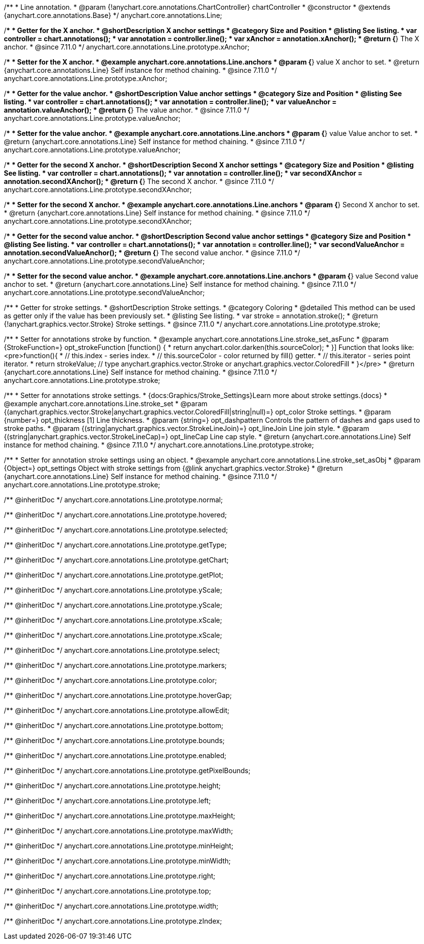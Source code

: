 /**
 * Line annotation.
 * @param {!anychart.core.annotations.ChartController} chartController
 * @constructor
 * @extends {anychart.core.annotations.Base}
 */
anychart.core.annotations.Line;

//----------------------------------------------------------------------------------------------------------------------
//
//  anychart.core.annotations.Line.prototype.xAnchor
//
//----------------------------------------------------------------------------------------------------------------------

/**
 * Getter for the X anchor.
 * @shortDescription X anchor settings
 * @category Size and Position
 * @listing See listing.
 * var controller = chart.annotations();
 * var annotation = controller.line();
 * var xAnchor = annotation.xAnchor();
 * @return {*} The X anchor.
 * @since 7.11.0
 */
anychart.core.annotations.Line.prototype.xAnchor;

/**
 * Setter for the X anchor.
 * @example anychart.core.annotations.Line.anchors
 * @param {*} value X anchor to set.
 * @return {anychart.core.annotations.Line} Self instance for method chaining.
 * @since 7.11.0
 */
anychart.core.annotations.Line.prototype.xAnchor;

//----------------------------------------------------------------------------------------------------------------------
//
//  anychart.core.annotations.Line.prototype.valueAnchor
//
//----------------------------------------------------------------------------------------------------------------------

/**
 * Getter for the value anchor.
 * @shortDescription Value anchor settings
 * @category Size and Position
 * @listing See listing.
 * var controller = chart.annotations();
 * var annotation = controller.line();
 * var valueAnchor = annotation.valueAnchor();
 * @return {*} The value anchor.
 * @since 7.11.0
 */
anychart.core.annotations.Line.prototype.valueAnchor;

/**
 * Setter for the value anchor.
 * @example anychart.core.annotations.Line.anchors
 * @param {*} value Value anchor to set.
 * @return {anychart.core.annotations.Line} Self instance for method chaining.
 * @since 7.11.0
 */
anychart.core.annotations.Line.prototype.valueAnchor;

//----------------------------------------------------------------------------------------------------------------------
//
//  anychart.core.annotations.Line.prototype.secondXAnchor
//
//----------------------------------------------------------------------------------------------------------------------

/**
 * Getter for the second X anchor.
 * @shortDescription Second X anchor settings
 * @category Size and Position
 * @listing See listing.
 * var controller = chart.annotations();
 * var annotation = controller.line();
 * var secondXAnchor = annotation.secondXAnchor();
 * @return {*} The second X anchor.
 * @since 7.11.0
 */
anychart.core.annotations.Line.prototype.secondXAnchor;

/**
 * Setter for the second X anchor.
 * @example anychart.core.annotations.Line.anchors
 * @param {*} Second X anchor to set.
 * @return {anychart.core.annotations.Line} Self instance for method chaining.
 * @since 7.11.0
 */
anychart.core.annotations.Line.prototype.secondXAnchor;

//----------------------------------------------------------------------------------------------------------------------
//
//  anychart.core.annotations.Line.prototype.secondValueAnchor
//
//----------------------------------------------------------------------------------------------------------------------

/**
 * Getter for the second value anchor.
 * @shortDescription Second value anchor settings
 * @category Size and Position
 * @listing See listing.
 * var controller = chart.annotations();
 * var annotation = controller.line();
 * var secondValueAnchor = annotation.secondValueAnchor();
 * @return {*} The second value anchor.
 * @since 7.11.0
 */
anychart.core.annotations.Line.prototype.secondValueAnchor;

/**
 * Setter for the second value anchor.
 * @example anychart.core.annotations.Line.anchors
 * @param {*} value Second value anchor to set.
 * @return {anychart.core.annotations.Line} Self instance for method chaining.
 * @since 7.11.0
 */
anychart.core.annotations.Line.prototype.secondValueAnchor;

//----------------------------------------------------------------------------------------------------------------------
//
//  anychart.core.annotations.Line.prototype.stroke
//
//----------------------------------------------------------------------------------------------------------------------

/**
 * Getter for stroke settings.
 * @shortDescription Stroke settings.
 * @category Coloring
 * @detailed This method can be used as getter only if the value has been previously set.
 * @listing See listing.
 * var stroke = annotation.stroke();
 * @return {!anychart.graphics.vector.Stroke} Stroke settings.
 * @since 7.11.0
 */
anychart.core.annotations.Line.prototype.stroke;

/**
 * Setter for annotations stroke by function.
 * @example anychart.core.annotations.Line.stroke_set_asFunc
 * @param {StrokeFunction=} opt_strokeFunction [function() {
 *  return anychart.color.darken(this.sourceColor);
 * }] Function that looks like: <pre>function(){
 *    // this.index - series index.
 *    // this.sourceColor -  color returned by fill() getter.
 *    // this.iterator - series point iterator.
 *    return strokeValue; // type anychart.graphics.vector.Stroke or anychart.graphics.vector.ColoredFill
 * }</pre>
 * @return {anychart.core.annotations.Line} Self instance for method chaining.
 * @since 7.11.0
 */
anychart.core.annotations.Line.prototype.stroke;

/**
 * Setter for annotations stroke settings.
 * {docs:Graphics/Stroke_Settings}Learn more about stroke settings.{docs}
 * @example anychart.core.annotations.Line.stroke_set
 * @param {(anychart.graphics.vector.Stroke|anychart.graphics.vector.ColoredFill|string|null)=} opt_color Stroke settings.
 * @param {number=} opt_thickness [1] Line thickness.
 * @param {string=} opt_dashpattern Controls the pattern of dashes and gaps used to stroke paths.
 * @param {(string|anychart.graphics.vector.StrokeLineJoin)=} opt_lineJoin Line join style.
 * @param {(string|anychart.graphics.vector.StrokeLineCap)=} opt_lineCap Line cap style.
 * @return {anychart.core.annotations.Line} Self instance for method chaining.
 * @since 7.11.0
 */
anychart.core.annotations.Line.prototype.stroke;

/**
 * Setter for annotation stroke settings using an object.
 * @example anychart.core.annotations.Line.stroke_set_asObj
 * @param {Object=} opt_settings Object with stroke settings from {@link anychart.graphics.vector.Stroke}
 * @return {anychart.core.annotations.Line} Self instance for method chaining.
 * @since 7.11.0
 */
anychart.core.annotations.Line.prototype.stroke;

/** @inheritDoc */
anychart.core.annotations.Line.prototype.normal;

/** @inheritDoc */
anychart.core.annotations.Line.prototype.hovered;

/** @inheritDoc */
anychart.core.annotations.Line.prototype.selected;

/** @inheritDoc */
anychart.core.annotations.Line.prototype.getType;

/** @inheritDoc */
anychart.core.annotations.Line.prototype.getChart;

/** @inheritDoc */
anychart.core.annotations.Line.prototype.getPlot;

/** @inheritDoc */
anychart.core.annotations.Line.prototype.yScale;

/** @inheritDoc */
anychart.core.annotations.Line.prototype.yScale;

/** @inheritDoc */
anychart.core.annotations.Line.prototype.xScale;

/** @inheritDoc */
anychart.core.annotations.Line.prototype.xScale;

/** @inheritDoc */
anychart.core.annotations.Line.prototype.select;

/** @inheritDoc */
anychart.core.annotations.Line.prototype.markers;

/** @inheritDoc */
anychart.core.annotations.Line.prototype.color;

/** @inheritDoc */
anychart.core.annotations.Line.prototype.hoverGap;

/** @inheritDoc */
anychart.core.annotations.Line.prototype.allowEdit;

/** @inheritDoc */
anychart.core.annotations.Line.prototype.bottom;

/** @inheritDoc */
anychart.core.annotations.Line.prototype.bounds;

/** @inheritDoc */
anychart.core.annotations.Line.prototype.enabled;

/** @inheritDoc */
anychart.core.annotations.Line.prototype.getPixelBounds;

/** @inheritDoc */
anychart.core.annotations.Line.prototype.height;

/** @inheritDoc */
anychart.core.annotations.Line.prototype.left;

/** @inheritDoc */
anychart.core.annotations.Line.prototype.maxHeight;

/** @inheritDoc */
anychart.core.annotations.Line.prototype.maxWidth;

/** @inheritDoc */
anychart.core.annotations.Line.prototype.minHeight;

/** @inheritDoc */
anychart.core.annotations.Line.prototype.minWidth;

/** @inheritDoc */
anychart.core.annotations.Line.prototype.right;

/** @inheritDoc */
anychart.core.annotations.Line.prototype.top;

/** @inheritDoc */
anychart.core.annotations.Line.prototype.width;

/** @inheritDoc */
anychart.core.annotations.Line.prototype.zIndex;